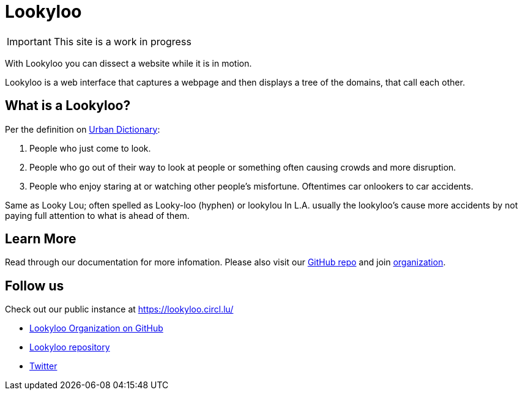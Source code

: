 [id="Lookyloo-main"]
= Lookyloo

[IMPORTANT]
====
This site is a work in progress
====

With Lookyloo you can dissect a website while it is in motion.

Lookyloo is a web interface that captures a webpage and then displays a tree of the domains, that call each other.




== What is a Lookyloo?

Per the definition on link:https://www.urbandictionary.com/define.php?term=lookyloo[Urban Dictionary]:

. People who just come to look.
. People who go out of their way to look at people or something often causing crowds and more disruption.
. People who enjoy staring at or watching other people's misfortune. Oftentimes car onlookers to car accidents.

Same as Looky Lou; often spelled as Looky-loo (hyphen) or lookylou
In L.A. usually the lookyloo's cause more accidents by not paying full attention to what is ahead of them.


== Learn More

Read through our documentation for more infomation. Please also visit our link:https://github.com/Lookyloo/Lookyloo[GitHub repo] and join link:https://github.com/Lookyloo[organization].


== Follow us

Check out our public instance at https://lookyloo.circl.lu/

* link:https://github.com/Lookyloo[Lookyloo Organization on GitHub]
* link:https://github.com/Lookyloo/Lookyloo[Lookyloo repository]
* link:https://twitter.com/lookyloo_app[Twitter]


